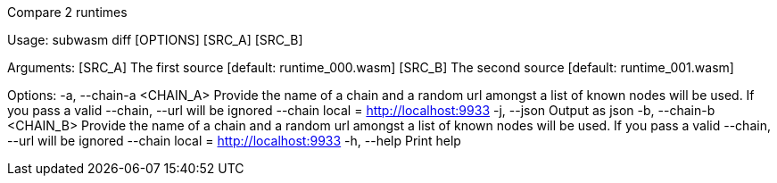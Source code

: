 Compare 2 runtimes

Usage: subwasm diff [OPTIONS] [SRC_A] [SRC_B]

Arguments:
  [SRC_A]  The first source [default: runtime_000.wasm]
  [SRC_B]  The second source [default: runtime_001.wasm]

Options:
  -a, --chain-a <CHAIN_A>  Provide the name of a chain and a random url amongst a list of known nodes will be used. If you pass a valid --chain, --url will be ignored --chain local = http://localhost:9933
  -j, --json               Output as json
  -b, --chain-b <CHAIN_B>  Provide the name of a chain and a random url amongst a list of known nodes will be used. If you pass a valid --chain, --url will be ignored --chain local = http://localhost:9933
  -h, --help               Print help
